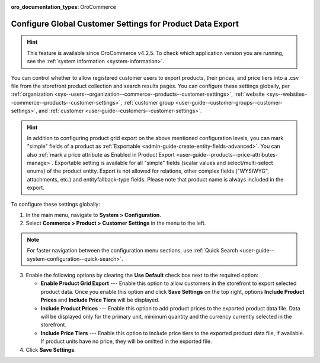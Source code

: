 :oro_documentation_types: OroCommerce

.. _sys--commerce--product--customer-settings:

Configure Global Customer Settings for Product Data Export
==========================================================

.. hint:: This feature is available since OroCommerce v4.2.5. To check which application version you are running, see the :ref:`system information <system-information>`.

You can control whether to allow registered customer users to export products, their prices, and price tiers into a .csv file from the storefront product collection and search results pages. You can configure these settings globally, per :ref:`organization <sys--users--organization--commerce--products--customer-settings>`, :ref:`website <sys--websites--commerce--products--customer-settings>`, :ref:`customer group <user-guide--customer-groups--customer-settings>`, and :ref:`customer <user-guide--customers--customer-settings>`.

.. hint::
    In addition to configuring product grid export on the above mentioned configuration levels, you can mark "simple" fields of a product as :ref:`Exportable <admin-guide-create-entity-fields-advanced>`. You can also :ref:`mark a price attribute as Enabled in Product Export <user-guide--products--price-attributes-manage>`. Exportable setting is available for all "simple" fields (scalar values and select/multi-select enums) of the product entity. Export is not allowed for relations, other complex fields ("WYSIWYG", attachments, etc.) and entityfallback-type fields. Please note that product name is always included in the export.

.. image:: /user/img/storefront/navigation/export.png
   :alt: Export product data from the storefront product collection page

To configure these settings globally:

1. In the main menu, navigate to **System > Configuration**.
2. Select **Commerce > Product > Customer Settings** in the menu to the left.

.. note:: For faster navigation between the configuration menu sections, use :ref:`Quick Search <user-guide--system-configuration--quick-search>`.

.. image:: /user/img/system/config_commerce/product/global-product-export.png
   :alt: Product data export configuration options on global level

3. Enable the following options by clearing the **Use Default** check box next to the required option:

   * **Enable Product Grid Export** --- Enable this option to allow customers in the storefront to export selected product data. Once you enable this option and click **Save Settings** on the top right, options **Include Product Prices** and **Include Price Tiers** will be displayed.
   * **Include Product Prices** --- Enable this option to add product prices to the exported product data file. Data will be displayed only for the primary unit, minimum quantity and the currency currently selected in the storefront.
   * **Include Price Tiers** --- Enable this option to include price tiers to the exported product data file, if available. If product units have no price, they will be omitted in the exported file.

4. Click **Save Settings**.
